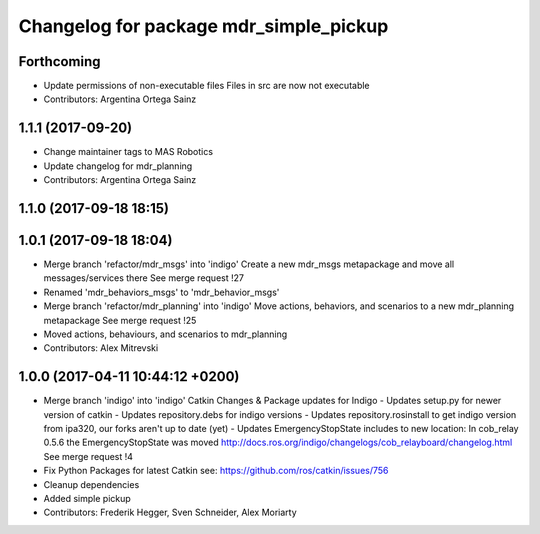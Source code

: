 ^^^^^^^^^^^^^^^^^^^^^^^^^^^^^^^^^^^^^^^
Changelog for package mdr_simple_pickup
^^^^^^^^^^^^^^^^^^^^^^^^^^^^^^^^^^^^^^^

Forthcoming
-----------
* Update permissions of non-executable files
  Files in src are now not executable
* Contributors: Argentina Ortega Sainz

1.1.1 (2017-09-20)
------------------
* Change maintainer tags to MAS Robotics
* Update changelog for mdr_planning
* Contributors: Argentina Ortega Sainz

1.1.0 (2017-09-18 18:15)
------------------------

1.0.1 (2017-09-18 18:04)
------------------------
* Merge branch 'refactor/mdr_msgs' into 'indigo'
  Create a new mdr_msgs metapackage and move all messages/services there
  See merge request !27
* Renamed 'mdr_behaviors_msgs' to 'mdr_behavior_msgs'
* Merge branch 'refactor/mdr_planning' into 'indigo'
  Move actions, behaviors, and scenarios to a new mdr_planning metapackage
  See merge request !25
* Moved actions, behaviours, and scenarios to mdr_planning
* Contributors: Alex Mitrevski

1.0.0 (2017-04-11 10:44:12 +0200)
---------------------------------
* Merge branch 'indigo' into 'indigo'
  Catkin Changes & Package updates for Indigo
  - Updates setup.py for newer version of catkin
  - Updates repository.debs for indigo versions
  - Updates repository.rosinstall to get indigo version from ipa320, our forks aren't up to date (yet)
  - Updates EmergencyStopState includes to new location:
  In cob_relay 0.5.6 the EmergencyStopState was moved
  http://docs.ros.org/indigo/changelogs/cob_relayboard/changelog.html
  See merge request !4
* Fix Python Packages for latest Catkin
  see: https://github.com/ros/catkin/issues/756
* Cleanup dependencies
* Added simple pickup
* Contributors: Frederik Hegger, Sven Schneider, Alex Moriarty
